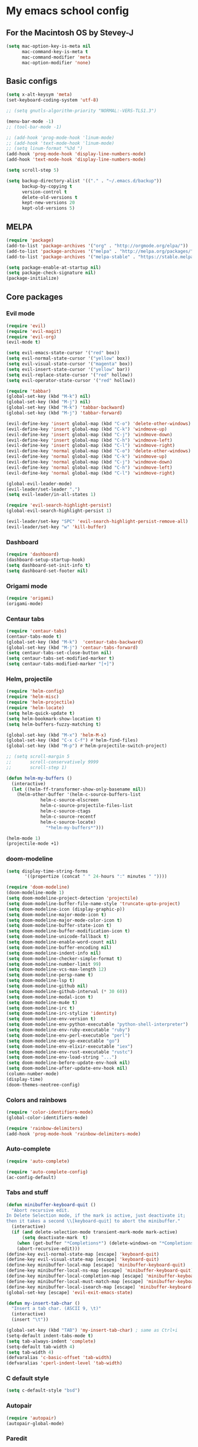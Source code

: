 * My emacs school config
** For the Macintosh OS by Stevey-J
#+BEGIN_SRC emacs-lisp
(setq mac-option-key-is-meta nil
	  mac-command-key-is-meta t
	  mac-command-modifier 'meta
	  mac-option-modifier 'none)
#+END_SRC

** Basic configs
#+BEGIN_SRC emacs-lisp
(setq x-alt-keysym 'meta)
(set-keyboard-coding-system 'utf-8)

;; (setq gnutls-algorithm-priority "NORMAL:-VERS-TLS1.3")

(menu-bar-mode -1)
;; (tool-bar-mode -1)

;; (add-hook 'prog-mode-hook 'linum-mode)
;; (add-hook 'text-mode-hook 'linum-mode)
;; (setq linum-format "%3d ")
(add-hook 'prog-mode-hook 'display-line-numbers-mode)
(add-hook 'text-mode-hook 'display-line-numbers-mode)

(setq scroll-step 5)

(setq backup-directory-alist '(("." . "~/.emacs.d/backup"))
	  backup-by-copying t
	  version-control t
	  delete-old-versions t
	  kept-new-versions 20
	  kept-old-versions 5)
#+END_SRC

** MELPA
#+BEGIN_SRC emacs-lisp
(require 'package)
(add-to-list 'package-archives '("org" . "http://orgmode.org/elpa/"))
(add-to-list 'package-archives '("melpa" . "http://melpa.org/packages/"))
(add-to-list 'package-archives '("melpa-stable" . "https://stable.melpa.org/packages/1"))

(setq package-enable-at-startup nil)
(setq package-check-signature nil)
(package-initialize)
#+END_SRC

** Core packages
*** Evil mode
#+BEGIN_SRC emacs-lisp
(require 'evil)
(require 'evil-magit)
(require 'evil-org)
(evil-mode t)

(setq evil-emacs-state-cursor '("red" box))
(setq evil-normal-state-cursor '("yellow" box))
(setq evil-visual-state-cursor '("magenta" box))
(setq evil-insert-state-cursor '("yellow" bar))
(setq evil-replace-state-cursor '("red" hollow))
(setq evil-operator-state-cursor '("red" hollow))

(require 'tabbar)
(global-set-key (kbd "M-k") nil)
(global-set-key (kbd "M-j") nil)
(global-set-key (kbd "M-k") 'tabbar-backward)
(global-set-key (kbd "M-j") 'tabbar-forward)

(evil-define-key 'insert global-map (kbd "C-o") 'delete-other-windows)
(evil-define-key 'insert global-map (kbd "C-k") 'windmove-up)
(evil-define-key 'insert global-map (kbd "C-j") 'windmove-down)
(evil-define-key 'insert global-map (kbd "C-h") 'windmove-left)
(evil-define-key 'insert global-map (kbd "C-l") 'windmove-right)
(evil-define-key 'normal global-map (kbd "C-o") 'delete-other-windows)
(evil-define-key 'normal global-map (kbd "C-k") 'windmove-up)
(evil-define-key 'normal global-map (kbd "C-j") 'windmove-down)
(evil-define-key 'normal global-map (kbd "C-h") 'windmove-left)
(evil-define-key 'normal global-map (kbd "C-l") 'windmove-right)

(global-evil-leader-mode)
(evil-leader/set-leader ",")
(setq evil-leader/in-all-states 1)

(require 'evil-search-highlight-persist)
(global-evil-search-highlight-persist 1)

(evil-leader/set-key "SPC" 'evil-search-highlight-persist-remove-all)
(evil-leader/set-key "w" 'kill-buffer)
#+END_SRC

*** Dashboard
#+BEGIN_SRC emacs-lisp
(require 'dashboard)
(dashboard-setup-startup-hook)
(setq dashboard-set-init-info t)
(setq dashboard-set-footer nil)
#+END_SRC

*** Origami mode
#+BEGIN_SRC emacs-lisp
(require 'origami)
(origami-mode)
#+END_SRC

*** Centaur tabs
#+BEGIN_SRC emacs-lisp
(require 'centaur-tabs)
(centaur-tabs-mode t)
(global-set-key (kbd "M-k")  'centaur-tabs-backward)
(global-set-key (kbd "M-j") 'centaur-tabs-forward)
(setq centaur-tabs-set-close-button nil)
(setq centaur-tabs-set-modified-marker t)
(setq centaur-tabs-modified-marker "[+]")
#+END_SRC

*** Helm, projectile
#+BEGIN_SRC emacs-lisp
(require 'helm-config)
(require 'helm-misc)
(require 'helm-projectile)
(require 'helm-locate)
(setq helm-quick-update t)
(setq helm-bookmark-show-location t)
(setq helm-buffers-fuzzy-matching t)

(global-set-key (kbd "M-x") 'helm-M-x)
(global-set-key (kbd "C-x C-f") #'helm-find-files)
(global-set-key (kbd "M-p") #'helm-projectile-switch-project)

;; (setq scroll-margin 5
;;       scroll-conservatively 9999
;;       scroll-step 1)

(defun helm-my-buffers ()
  (interactive)
  (let ((helm-ff-transformer-show-only-basename nil))
	(helm-other-buffer '(helm-c-source-buffers-list
			 helm-c-source-elscreen
			 helm-c-source-projectile-files-list
			 helm-c-source-ctags
			 helm-c-source-recentf
			 helm-c-source-locate)
			   "*helm-my-buffers*")))

(helm-mode 1)
(projectile-mode +1)
#+END_SRC
 
*** doom-modeline
#+BEGIN_SRC emacs-lisp
(setq display-time-string-forms
	   '((propertize (concat " " 24-hours ":" minutes " "))))

(require 'doom-modeline)
(doom-modeline-mode 1)
(setq doom-modeline-project-detection 'projectile)
(setq doom-modeline-buffer-file-name-style 'truncate-upto-project)
(setq doom-modeline-icon (display-graphic-p))
(setq doom-modeline-major-mode-icon t)
(setq doom-modeline-major-mode-color-icon t)
(setq doom-modeline-buffer-state-icon t)
(setq doom-modeline-buffer-modification-icon t)
(setq doom-modeline-unicode-fallback t)
(setq doom-modeline-enable-word-count nil)
(setq doom-modeline-buffer-encoding nil)
(setq doom-modeline-indent-info nil)
(setq doom-modeline-checker-simple-format t)
(setq doom-modeline-number-limit 99)
(setq doom-modeline-vcs-max-length 12)
(setq doom-modeline-persp-name t)
(setq doom-modeline-lsp t)
(setq doom-modeline-github nil)
(setq doom-modeline-github-interval (* 30 60))
(setq doom-modeline-modal-icon t)
(setq doom-modeline-mu4e t)
(setq doom-modeline-irc t)
(setq doom-modeline-irc-stylize 'identity)
(setq doom-modeline-env-version t)
(setq doom-modeline-env-python-executable "python-shell-interpreter")
(setq doom-modeline-env-ruby-executable "ruby")
(setq doom-modeline-env-perl-executable "perl")
(setq doom-modeline-env-go-executable "go")
(setq doom-modeline-env-elixir-executable "iex")
(setq doom-modeline-env-rust-executable "rustc")
(setq doom-modeline-env-load-string "...")
(setq doom-modeline-before-update-env-hook nil)
(setq doom-modeline-after-update-env-hook nil)
(column-number-mode)
(display-time)
(doom-themes-neotree-config)
#+END_SRC

*** Colors and rainbows
#+BEGIN_SRC emacs-lisp
(require 'color-identifiers-mode)
(global-color-identifiers-mode)

(require 'rainbow-delimiters)
(add-hook 'prog-mode-hook 'rainbow-delimiters-mode)
#+END_SRC

*** Auto-complete
#+BEGIN_SRC emacs-lisp
(require 'auto-complete)

(require 'auto-complete-config)
(ac-config-default)
#+END_SRC

*** Tabs and stuff
#+BEGIN_SRC emacs-lisp
(defun minibuffer-keyboard-quit ()
  "Abort recursive edit.
In Delete Selection mode, if the mark is active, just deactivate it;
then it takes a second \\[keyboard-quit] to abort the minibuffer."
  (interactive)
  (if (and delete-selection-mode transient-mark-mode mark-active)
	  (setq deactivate-mark  t)
	(when (get-buffer "*Completions*") (delete-windows-on "*Completions*"))
	(abort-recursive-edit)))
(define-key evil-normal-state-map [escape] 'keyboard-quit)
(define-key evil-visual-state-map [escape] 'keyboard-quit)
(define-key minibuffer-local-map [escape] 'minibuffer-keyboard-quit)
(define-key minibuffer-local-ns-map [escape] 'minibuffer-keyboard-quit)
(define-key minibuffer-local-completion-map [escape] 'minibuffer-keyboard-quit)
(define-key minibuffer-local-must-match-map [escape] 'minibuffer-keyboard-quit)
(define-key minibuffer-local-isearch-map [escape] 'minibuffer-keyboard-quit)
(global-set-key [escape] 'evil-exit-emacs-state)

(defun my-insert-tab-char ()
  "Insert a tab char. (ASCII 9, \t)"
  (interactive)
  (insert "\t"))

(global-set-key (kbd "TAB") 'my-insert-tab-char) ; same as Ctrl+i
(setq-default indent-tabs-mode t)
(setq tab-always-indent 'complete)
(setq-default tab-width 4)
(setq tab-width 4)
(defvaralias 'c-basic-offset 'tab-width)
(defvaralias 'cperl-indent-level 'tab-width)
#+END_SRC

*** C default style
#+BEGIN_SRC emacs-lisp
(setq c-default-style "bsd")
#+END_SRC

*** Autopair
#+BEGIN_SRC emacs-lisp
(require 'autopair)
(autopair-global-mode)
#+END_SRC

*** Paredit
#+BEGIN_SRC emacs-lisp
(require 'paredit)
(defadvice paredit-mode (around disable-autopairs-around (arg))
  ad-do-it
  (if (null ad-return-value)
	(autopair-mode 1)
  (autopair-mode 0)
))
(ad-activate 'paredit-mode)
#+END_SRC

*** Magit
#+BEGIN_SRC emacs-lisp
(require 'magit)
(defun mu-magit-kill-buffers (param)
  "Restore window configuration and kill all Magit buffers."
  (let ((buffers (magit-mode-get-buffers)))
	(magit-restore-window-configuration)
	(mapc #'kill-buffer buffers)))
(defcustom magit-bury-buffer-function 'magit-restore-window-configuration
  "The function used to bury or kill the current Magit buffer."
  :package-version '(magit . "2.3.0")
  :group 'magit-buffers
  :type '(radio (function-item quit-window)
				(function-item magit-mode-quit-window)
				(function-item magit-restore-window-configuration)
				(function :tag "Function")))
(defun magit-restore-window-configuration (&optional kill-buffer)
  "Bury or kill the current buffer and restore previous window configuration."
  (let ((winconf magit-previous-window-configuration)
		(buffer (current-buffer))
		(frame (selected-frame)))
	(quit-window kill-buffer (selected-window))
	(when (and winconf (equal frame (window-configuration-frame winconf)))
	  (set-window-configuration winconf)
	  (when (buffer-live-p buffer)
		(with-current-buffer buffer
		  (setq magit-previous-window-configuration nil))))))
(defun mu-magit-kill-buffers ()
  "Restore window configuration and kill all Magit buffers."
  (interactive)
  (let ((buffers (magit-mode-get-buffers)))
	(magit-restore-window-configuration)
	(mapc #'kill-buffer buffers)))
(bind-key "q" #'mu-magit-kill-buffers magit-status-mode-map)
#+END_SRC

*** Ranger
#+BEGIN_SRC emacs-lisp
(require 'ranger)
(ranger-override-dired-mode t)
#+END_SRC

*** Neotree
#+BEGIN_SRC emacs-lisp
(require 'neotree)
;; (setq neo-smart-open t)
(setq neo-vc-integration '(face))
(evil-define-key 'normal neotree-mode-map (kbd "TAB") 'neotree-enter)
(evil-define-key 'normal neotree-mode-map (kbd "SPC") 'neotree-quick-look)
(evil-define-key 'normal neotree-mode-map (kbd "q") 'neotree-hide)
(evil-define-key 'normal neotree-mode-map (kbd "RET") 'neotree-enter)
(evil-define-key 'normal neotree-mode-map (kbd "g") 'neotree-refresh)
(evil-define-key 'normal neotree-mode-map (kbd "n") 'neotree-next-line)
(evil-define-key 'normal neotree-mode-map (kbd "p") 'neotree-previous-line)
(evil-define-key 'normal neotree-mode-map (kbd "A") 'neotree-stretch-toggle)
(evil-define-key 'normal neotree-mode-map (kbd "H") 'neotree-hidden-file-toggle)
;; (neotree-show)
#+END_SRC

*** workgroups2
#+BEGIN_SRC emacs-lisp
(require 'workgroups2)
#+END_SRC
*** lldb
#+BEGIN_SRC emacs-lisp
(require 'realgud-lldb)
#+END_SRC

*** Lock windows
#+BEGIN_SRC emacs-lisp
(defun my/toggle-window-dedicated ()
  "Control whether or not Emacs is allowed to display another
buffer in current window."
  (interactive)
  (message
   (if (let (window (get-buffer-window (current-buffer)))
		 (set-window-dedicated-p window (not (window-dedicated-p window))))
	   "%s: locked"
	 "%s is up for grabs")
   (current-buffer)))

(global-set-key (kbd "C-c t") 'my/toggle-window-dedicated)
#+END_SRC

*** evil nerd commenter
#+BEGIN_SRC emacs-lisp
(require 'evil-nerd-commenter)
(evilnc-default-hotkeys)
#+END_SRC
** Compilation
*** Close window after errorless compilation
#+BEGIN_SRC emacs-lisp
(setq compilation-finish-function
(lambda (buf str)
	(if (null (string-match ".*exited abnormally.*" str))
		;;no errors, make the compilation window go away in a few seconds
		(progn
		  (run-at-time
		   "0.5 sec" nil 'delete-windows-on
		   (get-buffer-create "*compilation*"))
		  (message "")))))
#+END_SRC

*** Compilation functions
#+BEGIN_SRC emacs-lisp
(defun promptargs ()
  (interactive)
  (message "Args are %s" (read-string "Enter args: ")))

(defun exec-f5 ()
  (interactive)
  (defvar make)
  (setq make "make -j5 ASAN=1")
  (save-buffer)
  (compile make)
  (compilation-finish-function)) 

(defun exec-f6 ()
  (interactive)
  (defvar exec)
  (setq exec "./cub3d \"map/map_one.cub\"; ret=$?; echo \"\e[1;35m~>\"; if [ $ret -ne 0 ]; then echo -n \"\e[1;31m$ret\"; if [ $ret -eq 127 ]; then echo \" - Missing a.out, comipler error! \"; exit; elif [ $ret -eq 134 ]; then echo \" - Abort! \"; elif [ $ret -eq 138 ]; then echo \" - Bus error! \"; elif [ $ret -eq 139 ]; then echo \" - Segmentation fault! \"; fi; fi; echo \"\e[1;35m\n\n.emacs v1.5 Tilde Edition by Joe\"")
  (async-shell-command exec))
#+END_SRC

** Open eshell function
#+BEGIN_SRC emacs-lisp
(defun my/go-full-shell ()
  (interactive)
  (split-window-below)
  (windmove-down)
  (shrink-window 6)
  (eshell))
#+END_SRC

** Other key bindings
#+BEGIN_SRC emacs-lisp
(global-set-key [f1]  'my/go-full-shell)
(global-set-key [f2]  'neotree-toggle)
(global-set-key [f4]  'helm-make-projectile)
(global-set-key [f5]  'exec-f5)
(global-set-key [f6]  'exec-f6)
#+END_SRC
